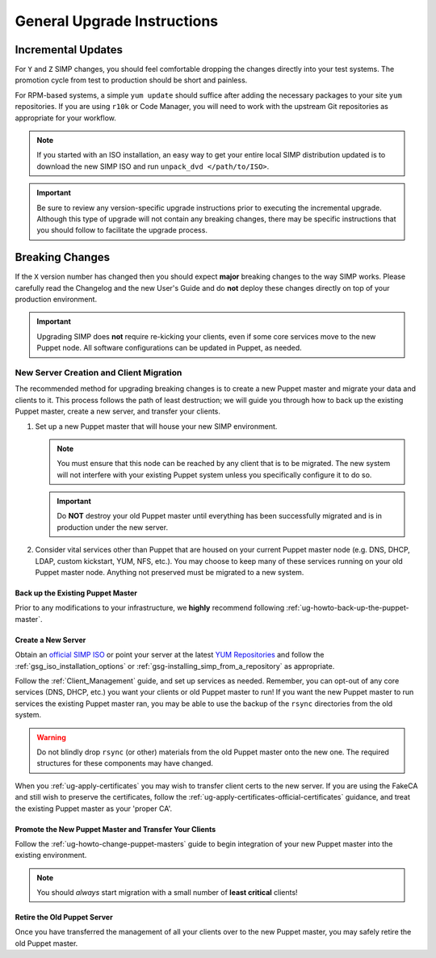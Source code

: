 General Upgrade Instructions
============================

Incremental Updates
-------------------

For ``Y`` and ``Z`` SIMP changes, you should feel comfortable dropping the changes
directly into your test systems. The promotion cycle from test to production
should be short and painless.

For RPM-based systems, a simple ``yum update`` should suffice after adding the
necessary packages to your site ``yum`` repositories. If you are using ``r10k``
or Code Manager, you will need to work with the upstream Git repositories as
appropriate for your workflow.

.. NOTE::

   If you started with an ISO installation, an easy way to get your entire
   local SIMP distribution updated is to download the new SIMP ISO and run
   ``unpack_dvd </path/to/ISO>``.

.. IMPORTANT::

   Be sure to review any version-specific upgrade instructions prior to
   executing the incremental upgrade. Although this type of upgrade will
   not contain any breaking changes, there may be specific instructions
   that you should follow to facilitate the upgrade process.

Breaking Changes
----------------

If the ``X`` version number has changed then you should expect **major**
breaking changes to the way SIMP works. Please carefully read the Changelog and
the new User's Guide and do **not** deploy these changes directly on top of
your production environment.

.. IMPORTANT::

   Upgrading SIMP does **not** require re-kicking your clients, even if some
   core services move to the new Puppet node.  All software configurations can
   be updated in Puppet, as needed.

New Server Creation and Client Migration
^^^^^^^^^^^^^^^^^^^^^^^^^^^^^^^^^^^^^^^^

The recommended method for upgrading breaking changes is to create a new Puppet
master and migrate your data and clients to it. This process follows the path
of least destruction; we will guide you through how to back up the existing
Puppet master, create a new server, and transfer your clients.

#. Set up a new Puppet master that will house your new SIMP environment.

   .. NOTE::

      You must ensure that this node can be reached by any client that is to be
      migrated. The new system will not interfere with your existing Puppet
      system unless you specifically configure it to do so.

   .. IMPORTANT::

      Do **NOT** destroy your old Puppet master until everything has been
      successfully migrated and is in production under the new server.

#. Consider vital services other than Puppet that are housed on your current
   Puppet master node (e.g. DNS, DHCP, LDAP, custom kickstart, YUM, NFS, etc.).
   You may choose to keep many of these services running on your old Puppet
   master node. Anything not preserved must be migrated to a new system.

Back up the Existing Puppet Master
""""""""""""""""""""""""""""""""""

Prior to any modifications to your infrastructure, we **highly** recommend
following :ref:`ug-howto-back-up-the-puppet-master`.

Create a New Server
"""""""""""""""""""

Obtain an `official SIMP ISO <https://download.simp-project.com/simp/ISO/>`_ or point your
server at the latest `YUM Repositories <https://packagecloud.io/simp-project>`_
and follow the :ref:`gsg_iso_installation_options` or
:ref:`gsg-installing_simp_from_a_repository` as appropriate.

Follow the :ref:`Client_Management` guide, and set up services as needed.
Remember, you can opt-out of any core services (DNS, DHCP, etc.)  you want your
clients or old Puppet master to run! If you want the new Puppet master to run
services the existing Puppet master ran, you may be able to use the backup of
the ``rsync`` directories from the old system.

.. WARNING::

   Do not blindly drop ``rsync`` (or other) materials from the old Puppet
   master onto the new one. The required structures for these components may
   have changed.

When you :ref:`ug-apply-certificates` you may wish to transfer client certs to
the new server.  If you are using the FakeCA and still wish to preserve the
certificates, follow the :ref:`ug-apply-certificates-official-certificates`
guidance, and treat the existing Puppet master as your 'proper CA'.

Promote the New Puppet Master and Transfer Your Clients
"""""""""""""""""""""""""""""""""""""""""""""""""""""""

Follow the :ref:`ug-howto-change-puppet-masters` guide to begin integration
of your new Puppet master into the existing environment.

.. NOTE::

   You should *always* start migration with a small number of
   **least critical** clients!

Retire the Old Puppet Server
""""""""""""""""""""""""""""

Once you have transferred the management of all your clients over to
the new Puppet master, you may safely retire the old Puppet master.
